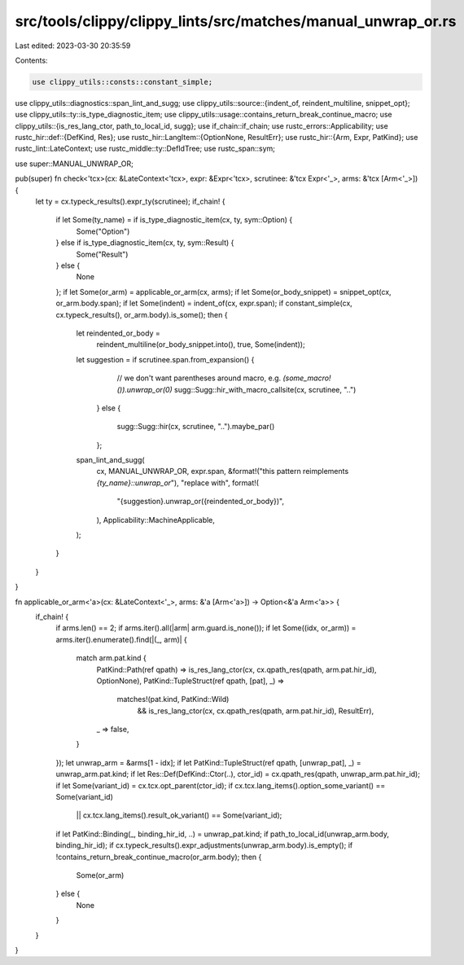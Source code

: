 src/tools/clippy/clippy_lints/src/matches/manual_unwrap_or.rs
=============================================================

Last edited: 2023-03-30 20:35:59

Contents:

.. code-block:: rs

    use clippy_utils::consts::constant_simple;
use clippy_utils::diagnostics::span_lint_and_sugg;
use clippy_utils::source::{indent_of, reindent_multiline, snippet_opt};
use clippy_utils::ty::is_type_diagnostic_item;
use clippy_utils::usage::contains_return_break_continue_macro;
use clippy_utils::{is_res_lang_ctor, path_to_local_id, sugg};
use if_chain::if_chain;
use rustc_errors::Applicability;
use rustc_hir::def::{DefKind, Res};
use rustc_hir::LangItem::{OptionNone, ResultErr};
use rustc_hir::{Arm, Expr, PatKind};
use rustc_lint::LateContext;
use rustc_middle::ty::DefIdTree;
use rustc_span::sym;

use super::MANUAL_UNWRAP_OR;

pub(super) fn check<'tcx>(cx: &LateContext<'tcx>, expr: &Expr<'tcx>, scrutinee: &'tcx Expr<'_>, arms: &'tcx [Arm<'_>]) {
    let ty = cx.typeck_results().expr_ty(scrutinee);
    if_chain! {
        if let Some(ty_name) = if is_type_diagnostic_item(cx, ty, sym::Option) {
            Some("Option")
        } else if is_type_diagnostic_item(cx, ty, sym::Result) {
            Some("Result")
        } else {
            None
        };
        if let Some(or_arm) = applicable_or_arm(cx, arms);
        if let Some(or_body_snippet) = snippet_opt(cx, or_arm.body.span);
        if let Some(indent) = indent_of(cx, expr.span);
        if constant_simple(cx, cx.typeck_results(), or_arm.body).is_some();
        then {
            let reindented_or_body =
                reindent_multiline(or_body_snippet.into(), true, Some(indent));

            let suggestion = if scrutinee.span.from_expansion() {
                    // we don't want parentheses around macro, e.g. `(some_macro!()).unwrap_or(0)`
                    sugg::Sugg::hir_with_macro_callsite(cx, scrutinee, "..")
                }
                else {
                    sugg::Sugg::hir(cx, scrutinee, "..").maybe_par()
                };

            span_lint_and_sugg(
                cx,
                MANUAL_UNWRAP_OR, expr.span,
                &format!("this pattern reimplements `{ty_name}::unwrap_or`"),
                "replace with",
                format!(
                    "{suggestion}.unwrap_or({reindented_or_body})",
                ),
                Applicability::MachineApplicable,
            );
        }
    }
}

fn applicable_or_arm<'a>(cx: &LateContext<'_>, arms: &'a [Arm<'a>]) -> Option<&'a Arm<'a>> {
    if_chain! {
        if arms.len() == 2;
        if arms.iter().all(|arm| arm.guard.is_none());
        if let Some((idx, or_arm)) = arms.iter().enumerate().find(|(_, arm)| {
            match arm.pat.kind {
                PatKind::Path(ref qpath) => is_res_lang_ctor(cx, cx.qpath_res(qpath, arm.pat.hir_id), OptionNone),
                PatKind::TupleStruct(ref qpath, [pat], _) =>
                    matches!(pat.kind, PatKind::Wild)
                        && is_res_lang_ctor(cx, cx.qpath_res(qpath, arm.pat.hir_id), ResultErr),
                _ => false,
            }
        });
        let unwrap_arm = &arms[1 - idx];
        if let PatKind::TupleStruct(ref qpath, [unwrap_pat], _) = unwrap_arm.pat.kind;
        if let Res::Def(DefKind::Ctor(..), ctor_id) = cx.qpath_res(qpath, unwrap_arm.pat.hir_id);
        if let Some(variant_id) = cx.tcx.opt_parent(ctor_id);
        if cx.tcx.lang_items().option_some_variant() == Some(variant_id)
            || cx.tcx.lang_items().result_ok_variant() == Some(variant_id);
        if let PatKind::Binding(_, binding_hir_id, ..) = unwrap_pat.kind;
        if path_to_local_id(unwrap_arm.body, binding_hir_id);
        if cx.typeck_results().expr_adjustments(unwrap_arm.body).is_empty();
        if !contains_return_break_continue_macro(or_arm.body);
        then {
            Some(or_arm)
        } else {
            None
        }
    }
}


